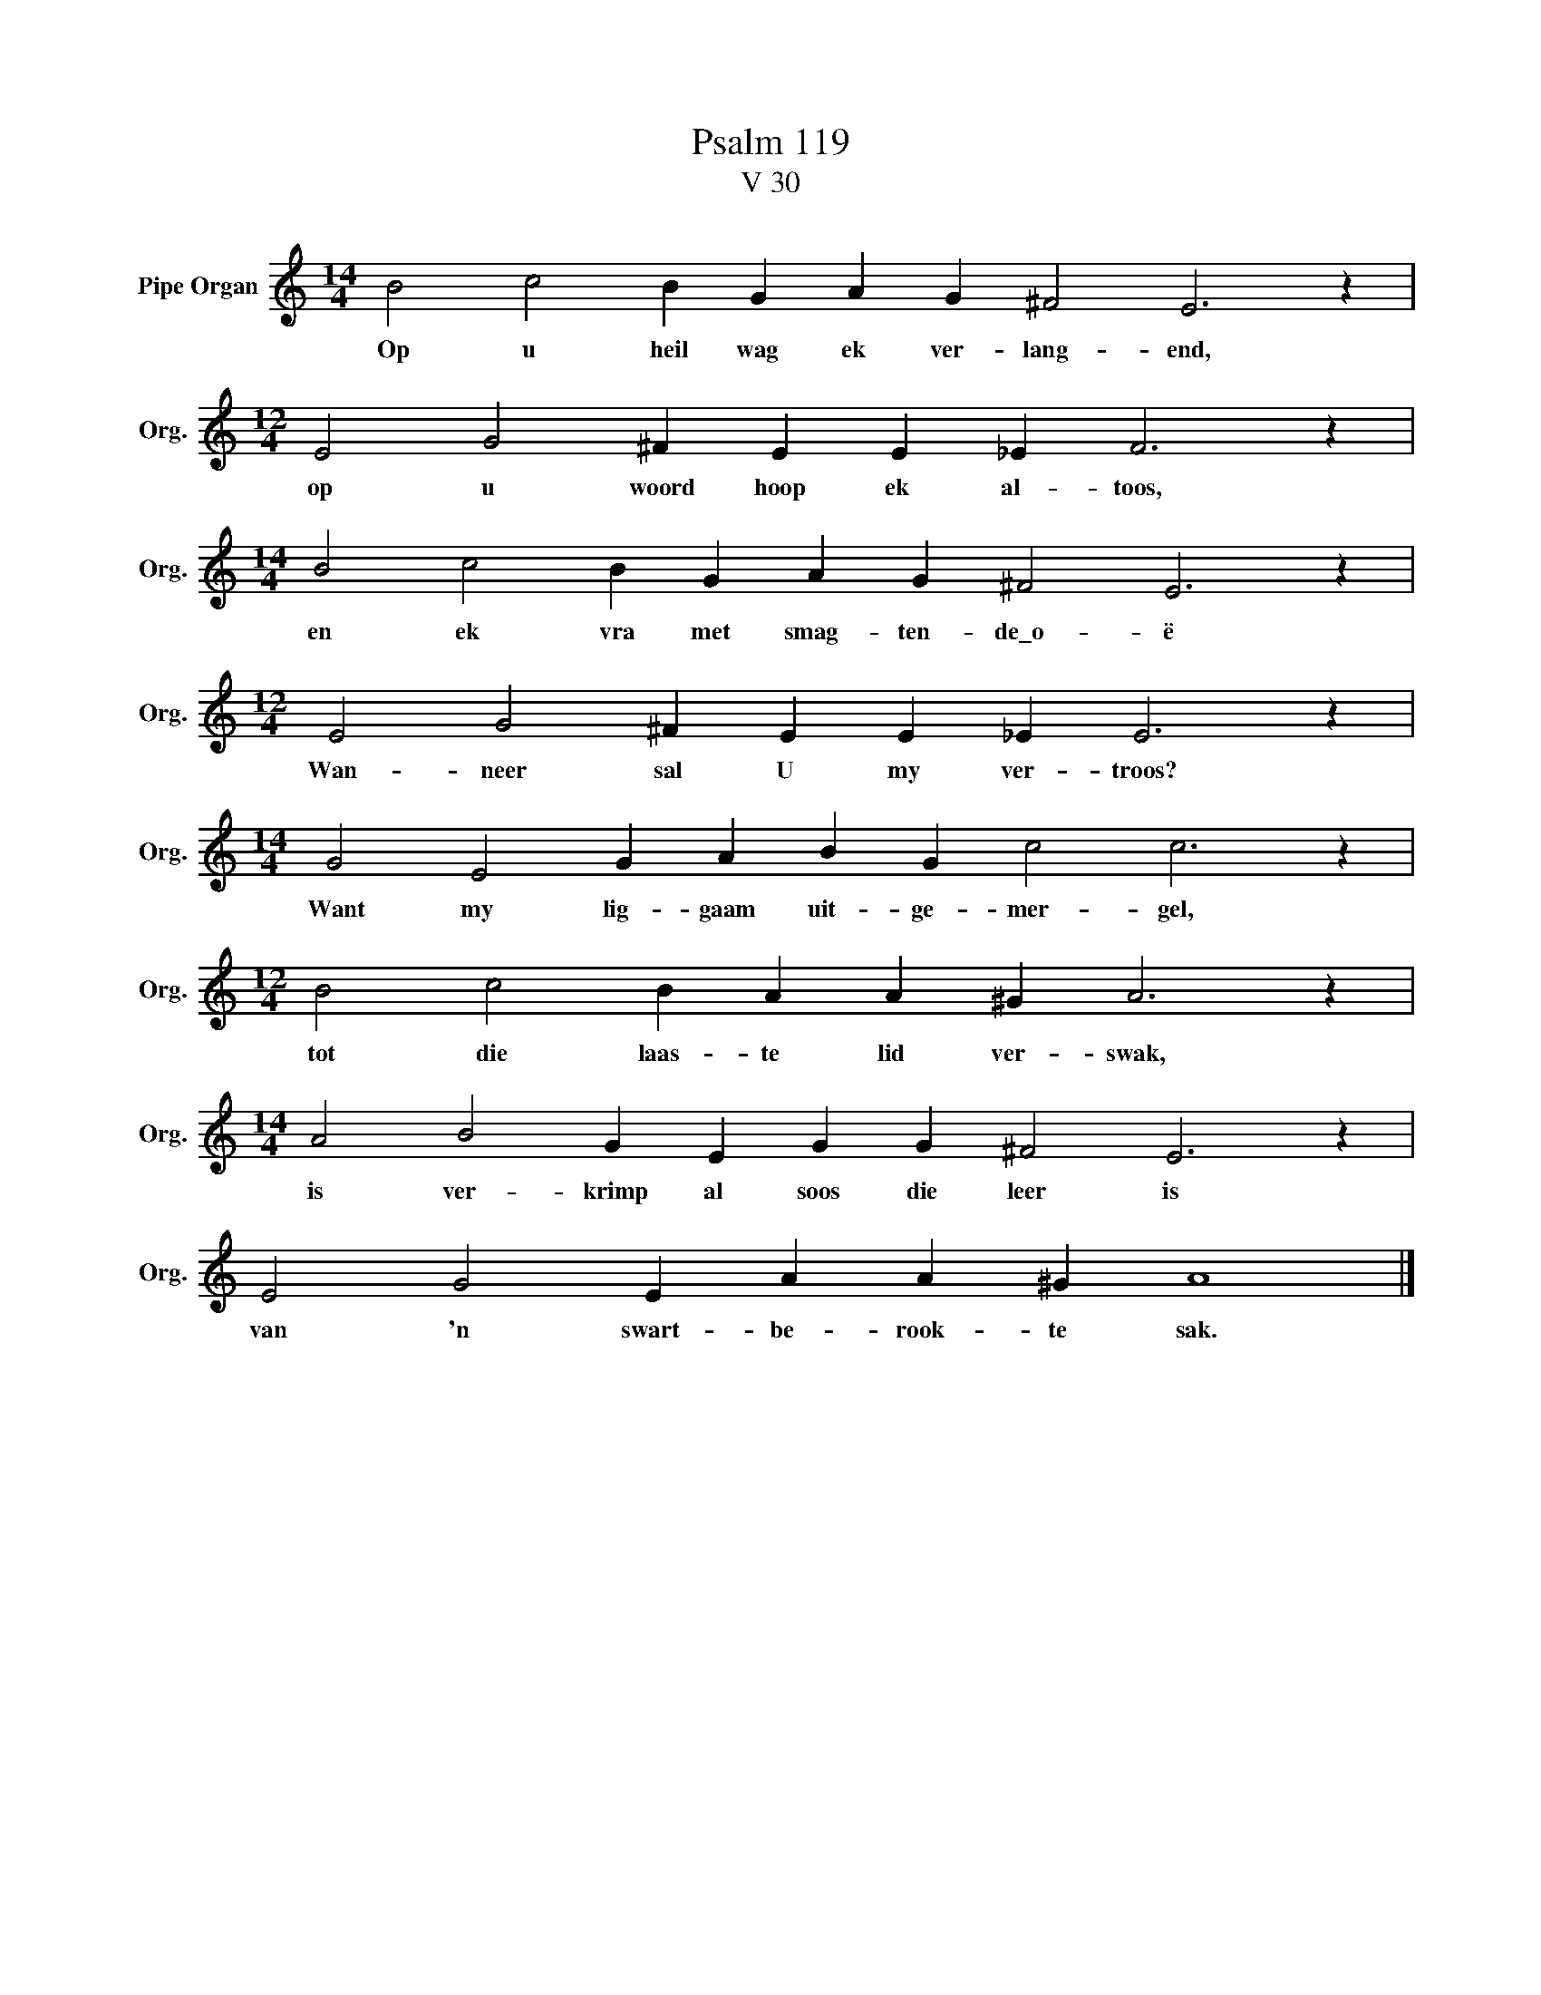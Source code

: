 X:1
T:Psalm 119
T:V 30
L:1/4
M:14/4
I:linebreak $
K:C
V:1 treble nm="Pipe Organ" snm="Org."
V:1
 B2 c2 B G A G ^F2 E3 z |$[M:12/4] E2 G2 ^F E E _E F3 z |$[M:14/4] B2 c2 B G A G ^F2 E3 z |$ %3
w: Op u heil wag ek ver- lang- end,|op u woord hoop ek al- toos,|en ek vra met smag- ten- de\_o- ë|
[M:12/4] E2 G2 ^F E E _E E3 z |$[M:14/4] G2 E2 G A B G c2 c3 z |$[M:12/4] B2 c2 B A A ^G A3 z |$ %6
w: Wan- neer sal U my ver- troos?|Want my lig- gaam uit- ge- mer- gel,|tot die laas- te lid ver- swak,|
[M:14/4] A2 B2 G E G G ^F2 E3 z |$ E2 G2 E A A ^G A4 |] %8
w: is ver- krimp al soos die leer is|van 'n swart- be- rook- te sak.|

